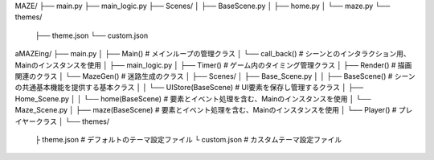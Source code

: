 MAZE/
├── main.py
├── main_logic.py
├── Scenes/
│   ├── BaseScene.py
│   ├── home.py
│   └── maze.py
└── themes/
    ├── theme.json
    └── custom.json



aMAZEing/
├── main.py
│   ├── Main()                  # メインループの管理クラス
│   └── call_back()             # シーンとのインタラクション用、Mainのインスタンスを使用
│
├── main_logic.py
│   ├── Timer()                 # ゲーム内のタイミング管理クラス
│   ├── Render()                # 描画関連のクラス
│   └── MazeGen()               # 迷路生成のクラス
│
├── Scenes/
│   ├── Base_Scene.py
│   │   ├── BaseScene()         # シーンの共通基本機能を提供する基本クラス
│   │   └── UIStore(BaseScene)  # UI要素を保存し管理するクラス
│   ├── Home_Scene.py
│   │   └── home(BaseScene)     # 要素とイベント処理を含む、Mainのインスタンスを使用
│   └── Maze_Scene.py
│       ├── maze(BaseScene)     # 要素とイベント処理を含む、Mainのインスタンスを使用
│       └── Player()            # プレイヤークラス
│
└── themes/
    ├ theme.json               # デフォルトのテーマ設定ファイル
    └ custom.json              # カスタムテーマ設定ファイル





